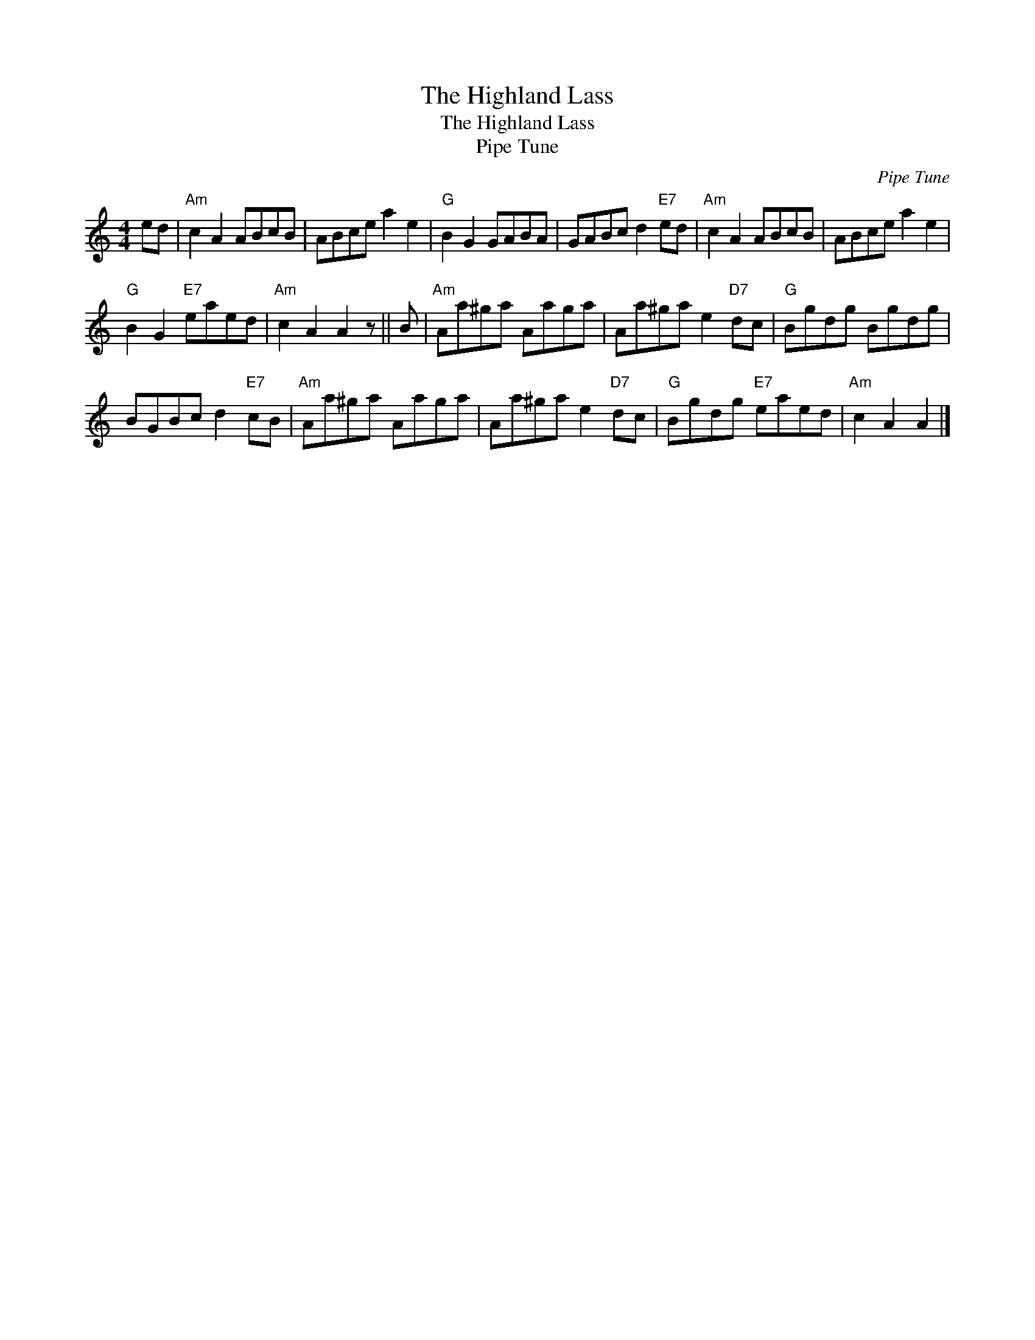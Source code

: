 X:1
T:The Highland Lass
T:The Highland Lass
T:Pipe Tune
C:Pipe Tune
L:1/8
M:4/4
K:C
V:1 treble 
V:1
 ed |"Am" c2 A2 ABcB | ABce a2 e2 |"G" B2 G2 GABA | GABc d2"E7" ed |"Am" c2 A2 ABcB | ABce a2 e2 | %7
"G" B2 G2"E7" eaed |"Am" c2 A2 A2 z || B |"Am" Aa^ga Aaga | Aa^ga e2"D7" dc |"G" Bgdg Bgdg | %13
 BGBc d2"E7" cB |"Am" Aa^ga Aaga | Aa^ga e2"D7" dc |"G" Bgdg"E7" eaed |"Am" c2 A2 A2 |] %18

